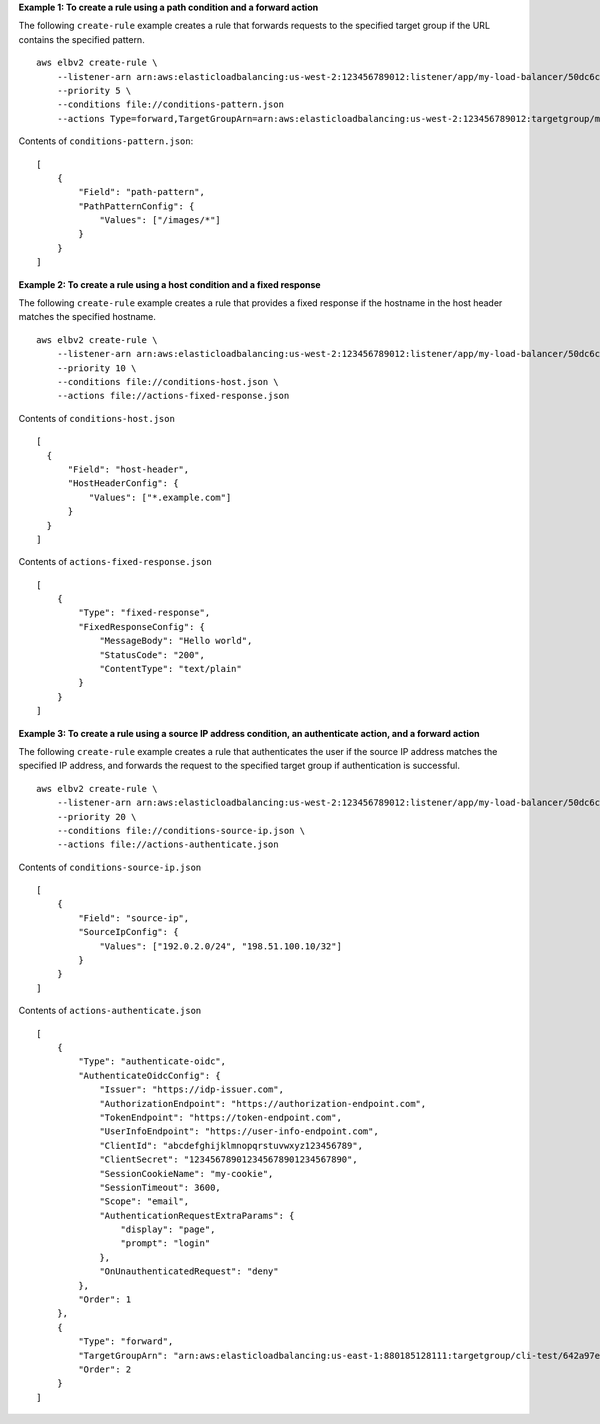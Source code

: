 **Example 1: To create a rule using a path condition and a forward action**

The following ``create-rule`` example creates a rule that forwards requests to the specified target group if the URL contains the specified pattern. ::

    aws elbv2 create-rule \
        --listener-arn arn:aws:elasticloadbalancing:us-west-2:123456789012:listener/app/my-load-balancer/50dc6c495c0c9188/f2f7dc8efc522ab2 \
        --priority 5 \
        --conditions file://conditions-pattern.json 
        --actions Type=forward,TargetGroupArn=arn:aws:elasticloadbalancing:us-west-2:123456789012:targetgroup/my-targets/73e2d6bc24d8a067

Contents of ``conditions-pattern.json``::

    [
        {
            "Field": "path-pattern",
            "PathPatternConfig": {
                "Values": ["/images/*"]
            }
        }
    ]

**Example 2: To create a rule using a host condition and a fixed response**

The following ``create-rule`` example creates a rule that provides a fixed response if the hostname in the host header matches the specified hostname. ::

    aws elbv2 create-rule \
        --listener-arn arn:aws:elasticloadbalancing:us-west-2:123456789012:listener/app/my-load-balancer/50dc6c495c0c9188/f2f7dc8efc522ab2 \
        --priority 10 \
        --conditions file://conditions-host.json \
        --actions file://actions-fixed-response.json

Contents of ``conditions-host.json`` ::

  [
    {
        "Field": "host-header",
        "HostHeaderConfig": {
            "Values": ["*.example.com"]
        }
    }
  ]

Contents of ``actions-fixed-response.json`` ::

    [
        {
            "Type": "fixed-response",
            "FixedResponseConfig": {
                "MessageBody": "Hello world",
                "StatusCode": "200",
                "ContentType": "text/plain"
            }
        }
    ]

**Example 3: To create a rule using a source IP address condition, an authenticate action, and a forward action**

The following ``create-rule`` example creates a rule that authenticates the user if the source IP address matches the specified IP address, and forwards the request to the specified target group if authentication is successful. :: 

    aws elbv2 create-rule \
        --listener-arn arn:aws:elasticloadbalancing:us-west-2:123456789012:listener/app/my-load-balancer/50dc6c495c0c9188/f2f7dc8efc522ab2 \
        --priority 20 \
        --conditions file://conditions-source-ip.json \
        --actions file://actions-authenticate.json

Contents of ``conditions-source-ip.json`` ::

    [
        {
            "Field": "source-ip",
            "SourceIpConfig": {
                "Values": ["192.0.2.0/24", "198.51.100.10/32"]
            }
        }
    ]

Contents of ``actions-authenticate.json`` ::

    [
        {
            "Type": "authenticate-oidc",
            "AuthenticateOidcConfig": {
                "Issuer": "https://idp-issuer.com",
                "AuthorizationEndpoint": "https://authorization-endpoint.com",
                "TokenEndpoint": "https://token-endpoint.com",
                "UserInfoEndpoint": "https://user-info-endpoint.com",
                "ClientId": "abcdefghijklmnopqrstuvwxyz123456789",
                "ClientSecret": "123456789012345678901234567890",
                "SessionCookieName": "my-cookie",
                "SessionTimeout": 3600,
                "Scope": "email",
                "AuthenticationRequestExtraParams": {
                    "display": "page",
                    "prompt": "login"
                },
                "OnUnauthenticatedRequest": "deny"
            },
            "Order": 1
        },
        {
            "Type": "forward",
            "TargetGroupArn": "arn:aws:elasticloadbalancing:us-east-1:880185128111:targetgroup/cli-test/642a97ecb0e0f26b",
            "Order": 2
        }
    ]

